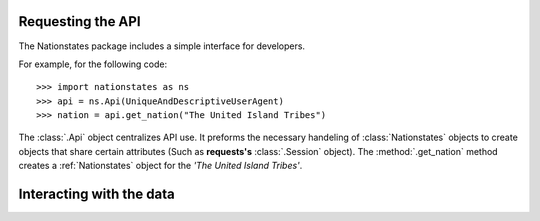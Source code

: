 .. _api_object:

Requesting the API
============

The Nationstates package includes a simple interface for developers.

For example, for the following code::

    >>> import nationstates as ns
    >>> api = ns.Api(UniqueAndDescriptiveUserAgent)
    >>> nation = api.get_nation("The United Island Tribes")

The :class:`.Api` object centralizes API use. It preforms the necessary handeling of :class:`Nationstates` objects
to create objects that share certain attributes (Such as **requests's** :class:`.Session` object). The :method:`.get_nation` method 
creates a :ref:`Nationstates` object for the `'The United Island Tribes'`. 

Interacting with the data
============


